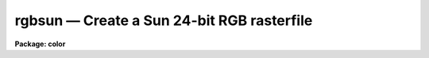 rgbsun — Create a Sun 24-bit RGB rasterfile
===========================================

**Package: color**

.. raw:: html

  <BODY>
  <TABLE WIDTH="100%" BORDER=0><TR>
  <TD ALIGN=LEFT><FONT SIZE=4>
  <B>rgbsun (Oct92)</B></FONT></TD>
  <TD ALIGN=CENTER><FONT SIZE=4>
  <B>color</B>
  </FONT></TD>
  <TD ALIGN=RIGHT><FONT SIZE=4>
  <B>rgbsun (Oct92)</B></FONT></TD>
  </TR></TABLE><P>
  <TITLE>rgbsun</TITLE>
  <UL>
  </UL>
  <H2><A NAME="s_name">NAME</A></H2>
  <! BeginSection: 'NAME'>
  <UL>
  rgbsun -- make a Sun 24-bit RGB rasterfile from three IRAF images
  </UL>
  <! EndSection:   'NAME'>
  <H2><A NAME="s_usage">USAGE</A></H2>
  <! BeginSection: 'USAGE'>
  <UL>
  rgbsun red green blue rgb
  </UL>
  <! EndSection:   'USAGE'>
  <H2><A NAME="s_parameters">PARAMETERS</A></H2>
  <! BeginSection: 'PARAMETERS'>
  <UL>
  <DL>
  <DT><B><A NAME="l_red">red, green, blue</A></B></DT>
  <! Sec='PARAMETERS' Level=0 Label='red' Line='red, green, blue'>
  <DD>Input image names for the red, green, and blue components.  The images
  must all be two dimensional and of the same size.
  </DD>
  </DL>
  <DL>
  <DT><B><A NAME="l_rgb">rgb</A></B></DT>
  <! Sec='PARAMETERS' Level=0 Label='rgb' Line='rgb'>
  <DD>Output file name for the Sun 24-bit RGB rasterfile.
  </DD>
  </DL>
  <DL>
  <DT><B><A NAME="l_rz1">rz1, rz2, gz1, gz2, bz1, bz2</A></B></DT>
  <! Sec='PARAMETERS' Level=0 Label='rz1' Line='rz1, rz2, gz1, gz2, bz1, bz2'>
  <DD>Range of values in the input images to be mapped to the minimum and maximum
  intensity in each color.  Image pixel values outside the range are mapped
  to the nearest endpoint.  The values correspond to the input image
  intensities even when using logarithmic mapping.
  </DD>
  </DL>
  <DL>
  <DT><B><A NAME="l_logmap">logmap = no</A></B></DT>
  <! Sec='PARAMETERS' Level=0 Label='logmap' Line='logmap = no'>
  <DD>Use logarithmic intensity mapping?  The logarithm of the input pixel
  values, in the range given by the z1 and z2 parameters, is taken before
  dividing the range into the 85 display levels.  Logarithmic mapping allows
  a greater dynamic range.
  </DD>
  </DL>
  <DL>
  <DT><B><A NAME="l_swap">swap = no</A></B></DT>
  <! Sec='PARAMETERS' Level=0 Label='swap' Line='swap = no'>
  <DD>Swap rasterfile bytes on output?  Used when rasterfiles are being written
  to a computer with opposite byte-swapping from that of the home computer
  (e.g. between VAX and Sun).
  </DD>
  </DL>
  </UL>
  <! EndSection:   'PARAMETERS'>
  <H2><A NAME="s_description">DESCRIPTION</A></H2>
  <! BeginSection: 'DESCRIPTION'>
  <UL>
  <B>Rgbsun</B> takes three input IRAF images and produces a 24-bit Sun
  rasterfile.  Though this file type was developed by Sun Microcomputers it
  is a relatively simple format which may useful on other machines have
  software designed to use it.  The color image may be display with a variety
  of tools such as <B>xv</B> (a very powerful and generic, public domain
  viewer for X-window systems), <B>xloadimage</B> (another X-window display
  tool), <B>screenload</B> (a simple displayer on Sun computers), and
  <B>snapshot</B> (a Open-Look tool).  Also some color printers can be used
  with this format such as a Shinko color printer.
  <P>
  If one wants to display images which have a large dyanmic range it
  may be desirable to first take the logarithm of each image.  This may
  be done with the <I>logmap</I> parameter.  Other types of stretching may
  be accomplished by modifying the individual images first, say with
  <B>imfunction</B>.
  <P>
  If the output rasterfiles are being sent to a computer with opposite
  byte-swapping characteristics, set <I>swap</I> = yes (e.g., when running
  <B>rgbsun</B> on a VAX, with output to a Sun).
  <P>
  The rasterfile format produced is quite simple.  There is a header with 8
  integer values immediately followed by the data values.  The header has the
  following values of interest:
  <P>
  	Word 1:  Magic numer = 1504078485
  	Word 2:  The number of columns
  	Word 3:  The number of lines
  	Word 4:  The number of bits per pixel = 24
  <P>
  The data consists of triplets of 8-bit data values in the order blue,
  green, and red.  The triplet pixels are ordered by varying the column
  elements first and then the line elements.  The sequence is continuous
  except that each line is padded, if necessary, to maintain a multiple of 2
  bytes per line (with 3 bytes per pixel this means that images with an odd
  number of columns will have an extra zero byte).
  </UL>
  <! EndSection:   'DESCRIPTION'>
  <H2><A NAME="s_examples">EXAMPLES</A></H2>
  <! BeginSection: 'EXAMPLES'>
  <UL>
  1.  Three 2048x2048 images of the Trifid nebula are obtained in the B, V,
  and R bandpasses.  These images are properly registered.  Examination of
  the histograms leads to selecting the display ranges 1-500 in each band.
  The image is then displayed on a workstation running an X-window system
  using the <B>xv</B> utility.  The file is also printed to a local
  color printer interfaced as a Unix printer (the Shinko at NOAO).
  <P>
  <PRE>
  	cl&gt; rgbsun trifidr trifidv trifidb trifid.ras \<BR>
  	&gt;&gt;&gt; rz1=1 rz2=500 gz1=1 gz2=500 bz1=1 bz2=500
  	cl&gt; !xv -swap24 trifid.ras
  	cl&gt; !lpr -Pclp trifd.ras
  </PRE>
  </UL>
  <! EndSection:   'EXAMPLES'>
  <H2><A NAME="s_time_requirements">TIME REQUIREMENTS</A></H2>
  <! BeginSection: 'TIME REQUIREMENTS'>
  <UL>
  Example 1 takes 2:20 minutes (33 seconds CPU) on a SparcStation 2.
  </UL>
  <! EndSection:   'TIME REQUIREMENTS'>
  <H2><A NAME="s_see_also">SEE ALSO</A></H2>
  <! BeginSection: 'SEE ALSO'>
  <UL>
  rgbdither, rgbto8, color.package
  </UL>
  <! EndSection:    'SEE ALSO'>
  
  <! Contents: 'NAME' 'USAGE' 'PARAMETERS' 'DESCRIPTION' 'EXAMPLES' 'TIME REQUIREMENTS' 'SEE ALSO'  >
  
  </BODY>
  </HTML>